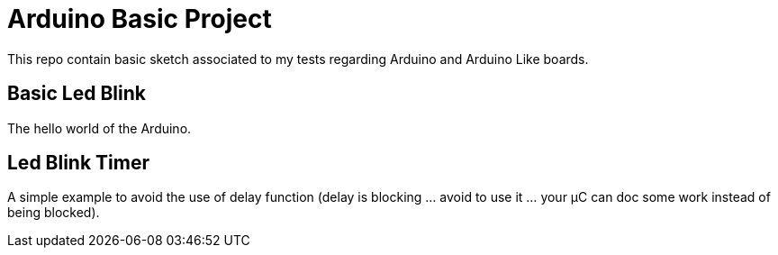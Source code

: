 = Arduino Basic Project

This repo contain basic sketch associated to my tests regarding Arduino and Arduino Like boards.

== Basic Led Blink

The hello world of the Arduino.


== Led Blink Timer

A simple example to avoid the use of delay function (delay is blocking ... avoid to use it ... your µC can doc some work instead of being blocked).

